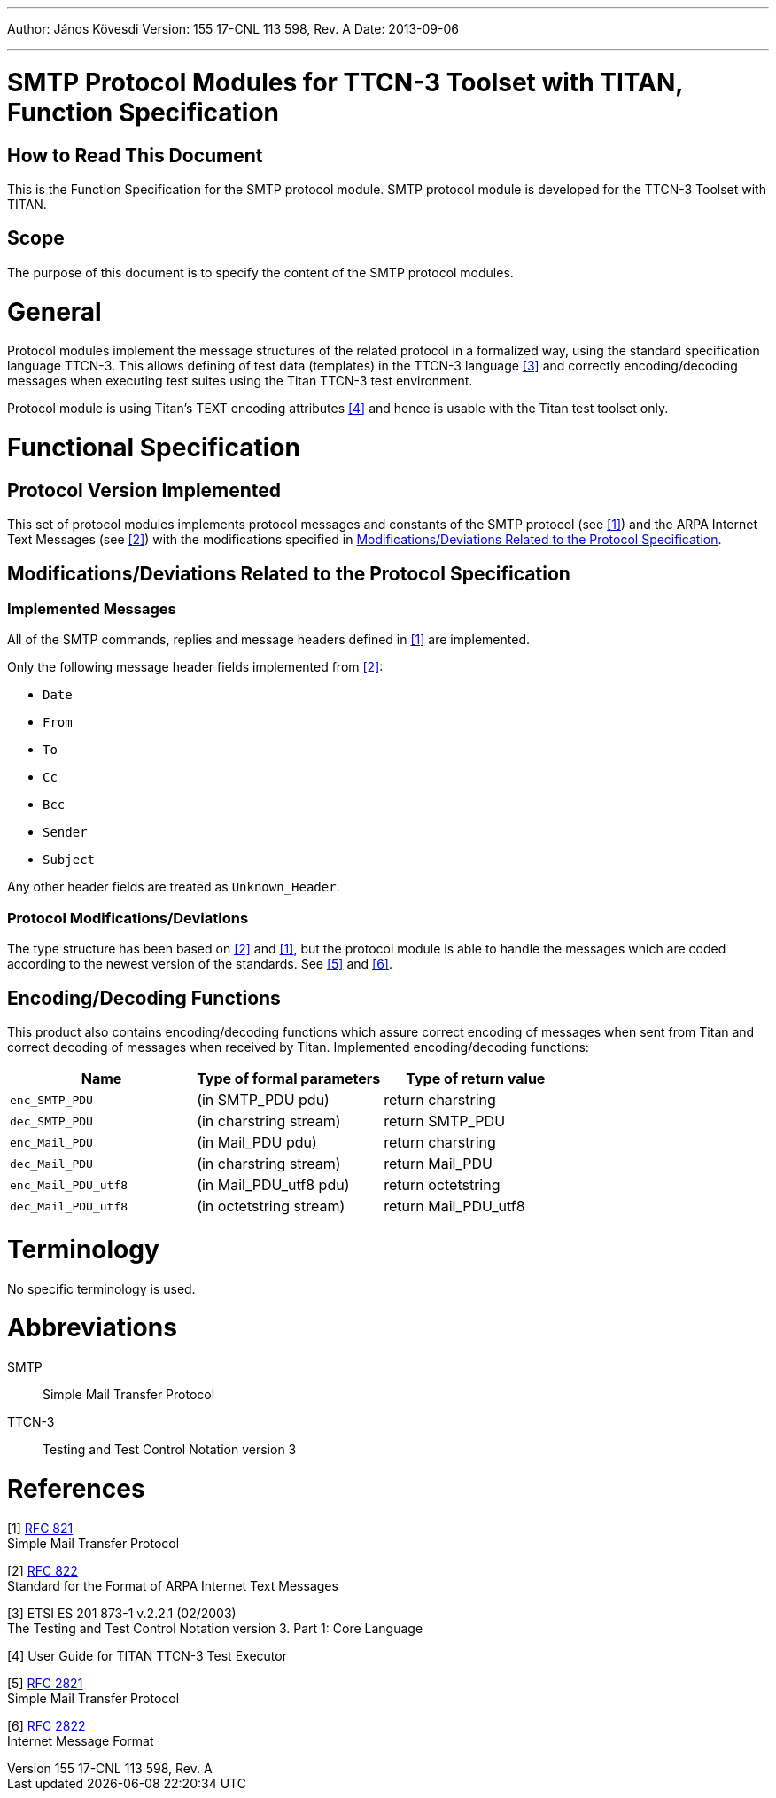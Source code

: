 ---
Author: János Kövesdi
Version: 155 17-CNL 113 598, Rev. A
Date: 2013-09-06

---
= SMTP Protocol Modules for TTCN-3 Toolset with TITAN, Function Specification
:author: János Kövesdi
:revnumber: 155 17-CNL 113 598, Rev. A
:revdate: 2013-09-06
:toc:

== How to Read This Document

This is the Function Specification for the SMTP protocol module. SMTP protocol module is developed for the TTCN-3 Toolset with TITAN.

== Scope

The purpose of this document is to specify the content of the SMTP protocol modules.

= General

Protocol modules implement the message structures of the related protocol in a formalized way, using the standard specification language TTCN-3. This allows defining of test data (templates) in the TTCN-3 language <<_3, [3]>> and correctly encoding/decoding messages when executing test suites using the Titan TTCN-3 test environment.

Protocol module is using Titan’s TEXT encoding attributes <<_4, [4]>> and hence is usable with the Titan test toolset only.

= Functional Specification

== Protocol Version Implemented

This set of protocol modules implements protocol messages and constants of the SMTP protocol (see <<_1, [1]>>) and the ARPA Internet Text Messages (see <<_2, [2]>>) with the modifications specified in <<modifications-deviations-related-to-the-protocol-specification, Modifications/Deviations Related to the Protocol Specification>>.

[[modifications-deviations-related-to-the-protocol-specification]]
== Modifications/Deviations Related to the Protocol Specification

=== Implemented Messages

All of the SMTP commands, replies and message headers defined in <<_1, [1]>> are implemented.

Only the following message header fields implemented from <<_2, [2]>>:

* `Date`

* `From`

* `To`

* `Cc`

* `Bcc`

* `Sender`

* `Subject`

Any other header fields are treated as `Unknown_Header`.

[[protocol-modifications-deviations]]
=== Protocol Modifications/Deviations

The type structure has been based on <<_2, [2]>> and <<_1, [1]>>, but the protocol module is able to handle the messages which are coded according to the newest version of the standards. See <<_5, [5]>> and <<_6, [6]>>.

[[encoding-decoding-functions]]
== Encoding/Decoding Functions

This product also contains encoding/decoding functions which assure correct encoding of messages when sent from Titan and correct decoding of messages when received by Titan. Implemented encoding/decoding functions:

[cols=3*,options=header]
|===

|Name |Type of formal parameters |Type of return value
|`enc_SMTP_PDU` |(in SMTP_PDU pdu) |return charstring
|`dec_SMTP_PDU` |(in charstring stream) |return SMTP_PDU
|`enc_Mail_PDU` |(in Mail_PDU pdu) |return charstring
|`dec_Mail_PDU` |(in charstring stream) |return Mail_PDU
|`enc_Mail_PDU_utf8` |(in Mail_PDU_utf8 pdu) |return octetstring
|`dec_Mail_PDU_utf8` |(in octetstring stream) |return Mail_PDU_utf8
|===

= Terminology

No specific terminology is used.

= Abbreviations

SMTP:: Simple Mail Transfer Protocol

TTCN-3:: Testing and Test Control Notation version 3

= References

[[_1]]
[1] https://tools.ietf.org/html/rfc821[RFC 821] +
Simple Mail Transfer Protocol

[[_2]]
[2] https://tools.ietf.org/html/rfc822[RFC 822] +
Standard for the Format of ARPA Internet Text Messages

[[_3]]
[3] ETSI ES 201 873-1 v.2.2.1 (02/2003) +
The Testing and Test Control Notation version 3. Part 1: Core Language

[[_4]]
[4] User Guide for TITAN TTCN-3 Test Executor

[[_5]]
[5] https://tools.ietf.org/html/rfc2821[RFC 2821] +
Simple Mail Transfer Protocol

[[_6]]
[6] https://tools.ietf.org/html/rfc2822[RFC 2822] +
Internet Message Format

